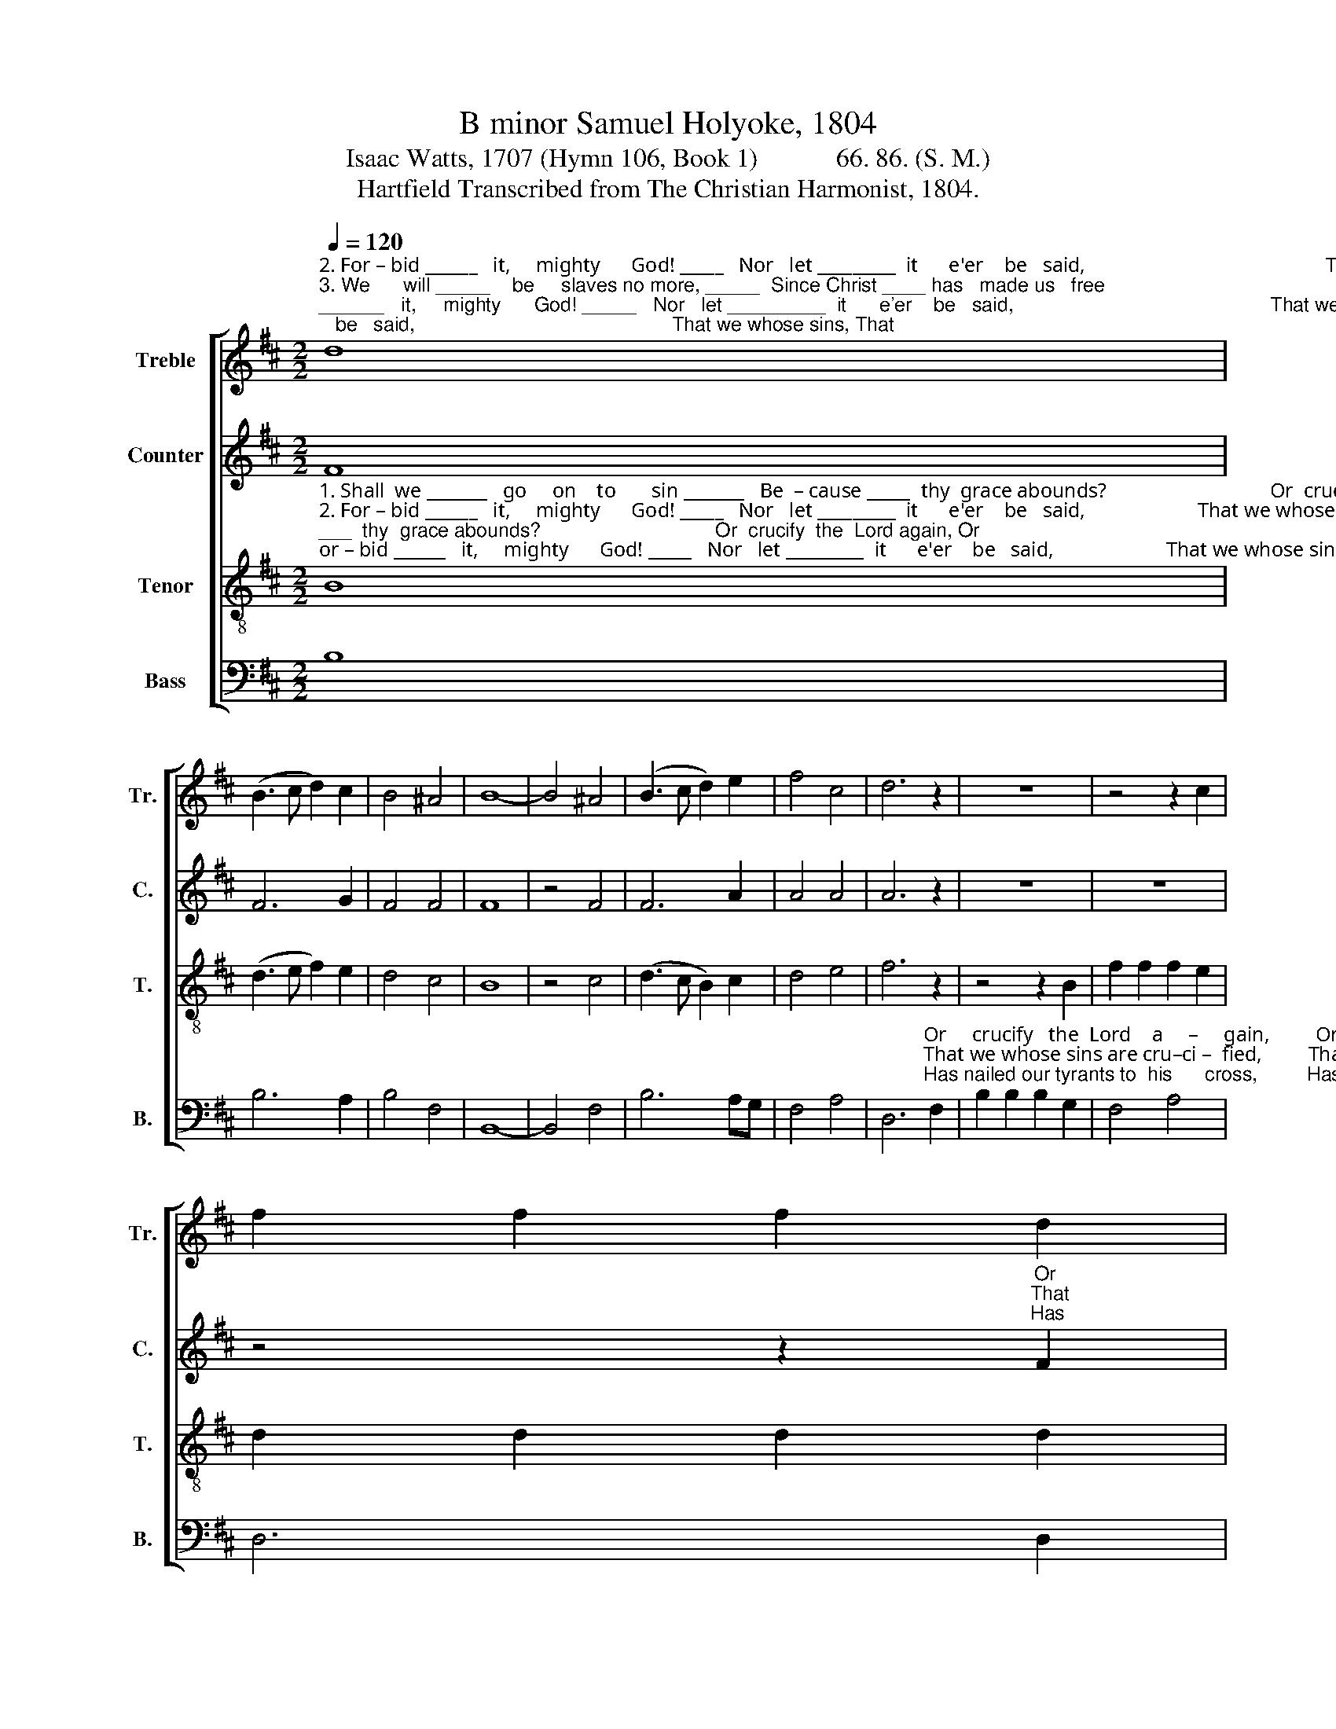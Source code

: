 X:1
T:B minor Samuel Holyoke, 1804
T:Isaac Watts, 1707 (Hymn 106, Book 1)            66. 86. (S. M.) 
T:Hartfield Transcribed from The Christian Harmonist, 1804.
%%score [ 1 2 3 4 ]
L:1/8
Q:1/4=120
M:2/2
K:D
V:1 treble nm="Treble" snm="Tr."
V:2 treble nm="Counter" snm="C."
V:3 treble-8 nm="Tenor" snm="T."
V:4 bass nm="Bass" snm="B."
V:1
"^2. For – bid ______   it,     mighty      God! _____   Nor   let _________  it      e'er    be   said,                                               That we whose sins, That""^3. We      will _____    be     slaves no more, _____  Since Christ ____ has   made us   free;                                               Has nailed our ty –rants,""^1. Shall  we _______   go     on    to       sin _______   Be  – cause _____  thy  grace abounds?                                                          Or    crucify,   Or" d8 | %1
 (B3 c d2) c2 | B4 ^A4 | B8- | B4 ^A4 | (B3 c d2) e2 | f4 c4 | d6 z2 | z8 | z4 z2 c2 | %10
 f2 f2 f2 d2 | %11
"^crucify       the   Lord             a      –    gain,   And o  – pen  all    his  wounds?  And o       –       pen   all ________ his wounds?""^we shose sins are cru    –     ci     –    fied   Should raise them from the dead, Should raise    them from _______  the  dead.""^nailed our tyrants to             his        cross,  And  bought  our  li  –  ber – ty,   And bought ___ our   li         –         ber – ty." c2 c2 c2 c2 | %12
 d4 (c3 B) | ^A6 d2 | e2 dc d2 cB | ^A6 A2 | (B3 c d2) e2 | (d3 c B2) ^A2 | B8 |] %19
V:2
 F8 | F6 G2 | F4 F4 | F8 | z4 F4 | F6 A2 | A4 A4 | A6 z2 | z8 | z8 | z4 z2"^Or""^That""^Has" F2 | %11
 A2 A2 A2 ^A2 | (B3 A) ^G4 | F6 z2 | z8 | z4 z2 F2 | F2 B4 B2 | B2 F4 F2 | F8 |] %19
V:3
"^1. Shall  we _______   go     on    to       sin _______   Be  – cause _____  thy  grace abounds?                                Or  crucify  the  Lord again, Or""^2. For – bid ______   it,     mighty      God! _____   Nor   let _________  it      e'er    be   said,                      That we whose sins are crucified, That""^3. We      will _____    be     slaves no more, _____  Since Christ ____ has   made us   free;                    Has nailed our tyrants to his cross, Has" B8 | %1
 (d3 e f2) e2 | d4 c4 | B8 | z4 c4 | (d3 c B2) c2 | d4 e4 | f6 z2 | z4 z2 B2 | f2 f2 f2 e2 | %10
 d2 d2 d2 d2 | %11
"^crucify       the   Lord             a      –    gain,   And o  – pen  all    his  wounds?  And o       –       pen   all ________ his wounds?""^we shose sins are cru    –     ci     –    fied   Should raise them from the dead, Should raise    them from _______  the  dead.""^nailed our tyrants to             his        cross,  And  bought  our  li  –  ber – ty,   And bought ___ our   li         –         ber – ty." e2 e2 e2 f2 | %12
 f4 ^e4 | f6 f2 | g2 fe f2 ed | c6 c2 | (d3 e f2) g2 | (f3 e d2) c2 | B8 |] %19
V:4
 B,8 | B,6 A,2 | B,4 F,4 | B,,8- | B,,4 F,4 | B,6 A,G, | F,4 A,4 | %7
 D,6"^Or     crucify   the  Lord    a     –     gain,         Or""^That we whose sins are cru–ci –  fied,         That""^Has nailed our tyrants to  his      cross,         Has" F,2 | %8
 B,2 B,2 B,2 G,2 | F,4 A,4 | D,6 D,2 | A,2 A,2 A,2 F,2 | B,4 C4 | F,6 z2 | %14
"^_____________________________________________________________\nEdited by B. C. Johnston, 2016\nThese words substituted for original words: John Fawcett, 1782, Blest be the tie that binds." z8 | %15
 z4 z2 F,2 | B,6 E,2 | F,6 F,2 | B,,8 |] %19

